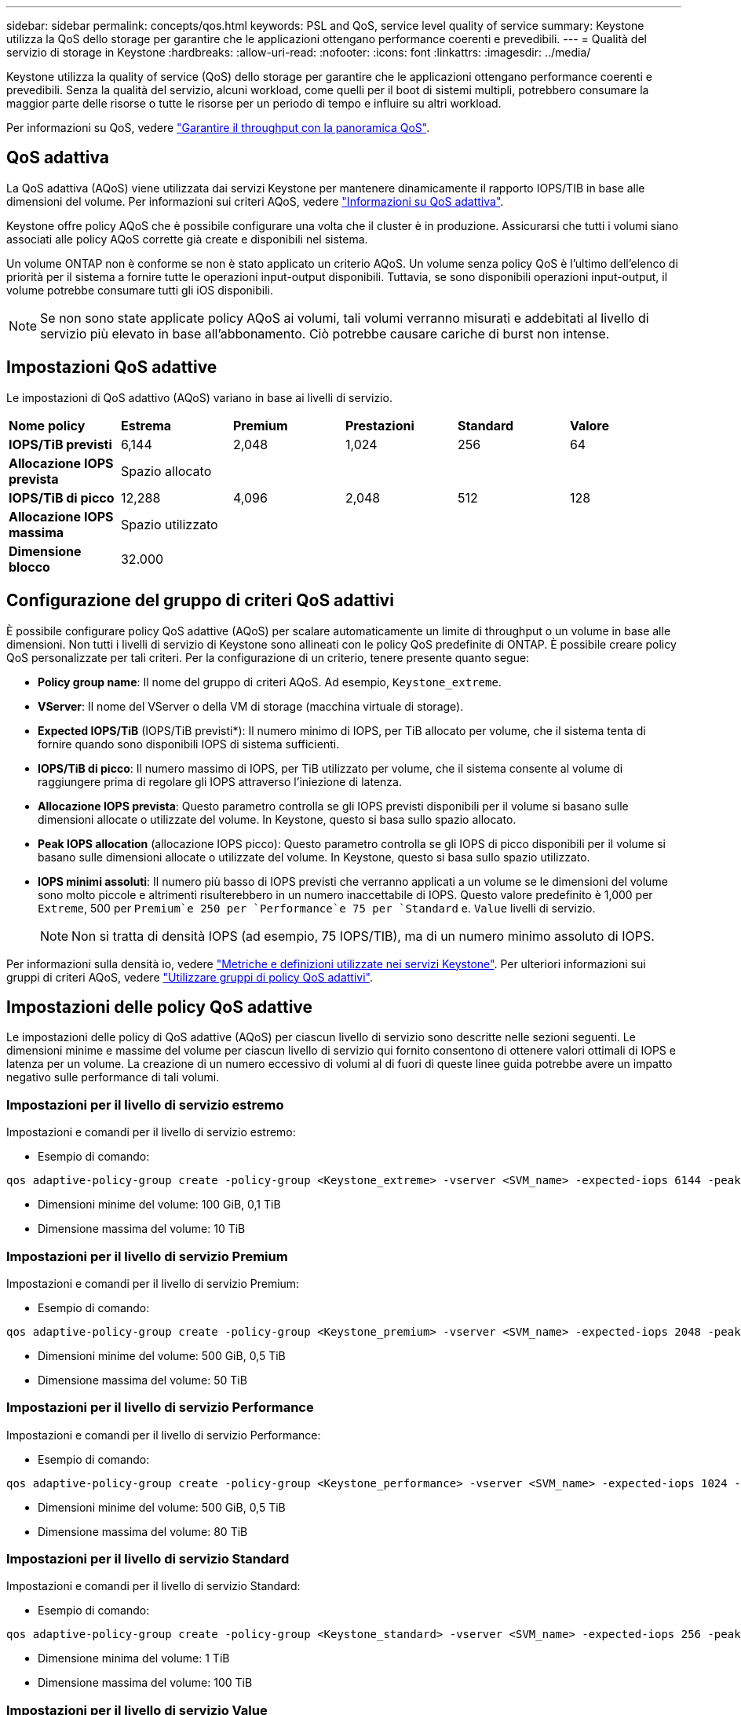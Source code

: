 ---
sidebar: sidebar 
permalink: concepts/qos.html 
keywords: PSL and QoS, service level quality of service 
summary: Keystone utilizza la QoS dello storage per garantire che le applicazioni ottengano performance coerenti e prevedibili. 
---
= Qualità del servizio di storage in Keystone
:hardbreaks:
:allow-uri-read: 
:nofooter: 
:icons: font
:linkattrs: 
:imagesdir: ../media/


[role="lead"]
Keystone utilizza la quality of service (QoS) dello storage per garantire che le applicazioni ottengano performance coerenti e prevedibili. Senza la qualità del servizio, alcuni workload, come quelli per il boot di sistemi multipli, potrebbero consumare la maggior parte delle risorse o tutte le risorse per un periodo di tempo e influire su altri workload.

Per informazioni su QoS, vedere https://docs.netapp.com/us-en/ontap/performance-admin/guarantee-throughput-qos-task.html["Garantire il throughput con la panoramica QoS"^].



== QoS adattiva

La QoS adattiva (AQoS) viene utilizzata dai servizi Keystone per mantenere dinamicamente il rapporto IOPS/TIB in base alle dimensioni del volume. Per informazioni sui criteri AQoS, vedere https://docs.netapp.com/us-en/ontap/performance-admin/guarantee-throughput-qos-task.html#about-adaptive-qos["Informazioni su QoS adattiva"^].

Keystone offre policy AQoS che è possibile configurare una volta che il cluster è in produzione. Assicurarsi che tutti i volumi siano associati alle policy AQoS corrette già create e disponibili nel sistema.

Un volume ONTAP non è conforme se non è stato applicato un criterio AQoS. Un volume senza policy QoS è l'ultimo dell'elenco di priorità per il sistema a fornire tutte le operazioni input-output disponibili. Tuttavia, se sono disponibili operazioni input-output, il volume potrebbe consumare tutti gli iOS disponibili.


NOTE: Se non sono state applicate policy AQoS ai volumi, tali volumi verranno misurati e addebitati al livello di servizio più elevato in base all'abbonamento. Ciò potrebbe causare cariche di burst non intense.



== Impostazioni QoS adattive

Le impostazioni di QoS adattivo (AQoS) variano in base ai livelli di servizio.

|===


| *Nome policy* | *Estrema* | *Premium* | *Prestazioni* | *Standard* | *Valore* 


| *IOPS/TiB previsti* | 6,144 | 2,048 | 1,024 | 256 | 64 


| *Allocazione IOPS prevista* 5+| Spazio allocato 


| *IOPS/TiB di picco* | 12,288 | 4,096 | 2,048 | 512 | 128 


| *Allocazione IOPS massima* 5+| Spazio utilizzato 


| *Dimensione blocco* 5+| 32.000 
|===


== Configurazione del gruppo di criteri QoS adattivi

È possibile configurare policy QoS adattive (AQoS) per scalare automaticamente un limite di throughput o un volume in base alle dimensioni. Non tutti i livelli di servizio di Keystone sono allineati con le policy QoS predefinite di ONTAP. È possibile creare policy QoS personalizzate per tali criteri. Per la configurazione di un criterio, tenere presente quanto segue:

* *Policy group name*: Il nome del gruppo di criteri AQoS. Ad esempio, `Keystone_extreme`.
* *VServer*: Il nome del VServer o della VM di storage (macchina virtuale di storage).
* *Expected IOPS/TiB* (IOPS/TiB previsti*): Il numero minimo di IOPS, per TiB allocato per volume, che il sistema tenta di fornire quando sono disponibili IOPS di sistema sufficienti.
* *IOPS/TiB di picco*: Il numero massimo di IOPS, per TiB utilizzato per volume, che il sistema consente al volume di raggiungere prima di regolare gli IOPS attraverso l'iniezione di latenza.
* *Allocazione IOPS prevista*: Questo parametro controlla se gli IOPS previsti disponibili per il volume si basano sulle dimensioni allocate o utilizzate del volume. In Keystone, questo si basa sullo spazio allocato.
* *Peak IOPS allocation* (allocazione IOPS picco): Questo parametro controlla se gli IOPS di picco disponibili per il volume si basano sulle dimensioni allocate o utilizzate del volume. In Keystone, questo si basa sullo spazio utilizzato.
* *IOPS minimi assoluti*: Il numero più basso di IOPS previsti che verranno applicati a un volume se le dimensioni del volume sono molto piccole e altrimenti risulterebbero in un numero inaccettabile di IOPS. Questo valore predefinito è 1,000 per `Extreme`, 500 per `Premium`e 250 per `Performance`e 75 per `Standard` e. `Value` livelli di servizio.
+

NOTE: Non si tratta di densità IOPS (ad esempio, 75 IOPS/TIB), ma di un numero minimo assoluto di IOPS.



Per informazioni sulla densità io, vedere link:../concepts/metrics.html["Metriche e definizioni utilizzate nei servizi Keystone"]. Per ulteriori informazioni sui gruppi di criteri AQoS, vedere https://docs.netapp.com/us-en/ontap/performance-admin/adaptive-qos-policy-groups-task.html["Utilizzare gruppi di policy QoS adattivi"^].



== Impostazioni delle policy QoS adattive

Le impostazioni delle policy di QoS adattive (AQoS) per ciascun livello di servizio sono descritte nelle sezioni seguenti. Le dimensioni minime e massime del volume per ciascun livello di servizio qui fornito consentono di ottenere valori ottimali di IOPS e latenza per un volume. La creazione di un numero eccessivo di volumi al di fuori di queste linee guida potrebbe avere un impatto negativo sulle performance di tali volumi.



=== Impostazioni per il livello di servizio estremo

Impostazioni e comandi per il livello di servizio estremo:

* Esempio di comando:


....
qos adaptive-policy-group create -policy-group <Keystone_extreme> -vserver <SVM_name> -expected-iops 6144 -peak-iops 12288 -expected-iops-allocation allocated-space -peak-iops-allocation used-space -block-size 32K -absolute-min-iops 1000
....
* Dimensioni minime del volume: 100 GiB, 0,1 TiB
* Dimensione massima del volume: 10 TiB




=== Impostazioni per il livello di servizio Premium

Impostazioni e comandi per il livello di servizio Premium:

* Esempio di comando:


....
qos adaptive-policy-group create -policy-group <Keystone_premium> -vserver <SVM_name> -expected-iops 2048 -peak-iops 4096 -expected-iops-allocation allocated-space -peak-iops-allocation used-space -block-size 32K -absolute-min-iops 500
....
* Dimensioni minime del volume: 500 GiB, 0,5 TiB
* Dimensione massima del volume: 50 TiB




=== Impostazioni per il livello di servizio Performance

Impostazioni e comandi per il livello di servizio Performance:

* Esempio di comando:


....
qos adaptive-policy-group create -policy-group <Keystone_performance> -vserver <SVM_name> -expected-iops 1024 -peak-iops 2048 -expected-iops-allocation allocated-space -peak-iops-allocation used-space -block-size 32K -absolute-min-iops 250
....
* Dimensioni minime del volume: 500 GiB, 0,5 TiB
* Dimensione massima del volume: 80 TiB




=== Impostazioni per il livello di servizio Standard

Impostazioni e comandi per il livello di servizio Standard:

* Esempio di comando:


....
qos adaptive-policy-group create -policy-group <Keystone_standard> -vserver <SVM_name> -expected-iops 256 -peak-iops 512 -expected-iops-allocation allocated-space -peak-iops-allocation used-space -block-size 32K -absolute-min-iops 75
....
* Dimensione minima del volume: 1 TiB
* Dimensione massima del volume: 100 TiB




=== Impostazioni per il livello di servizio Value

Impostazioni e comandi per il livello di servizio Value:

* Esempio di comando:


....
qos adaptive-policy-group create -policy-group <Keystone_value> -vserver <SVM_name> -expected-iops 64 -peak-iops 128 -expected-iops-allocation allocated-space -peak-iops-allocation used-space -block-size 32K -absolute-min-iops 75
....
* Dimensione minima del volume: 1 TiB
* Dimensione massima del volume: 100 TiB




== Calcolo della dimensione del blocco

Prendere nota di questi punti prima di calcolare la dimensione del blocco utilizzando le seguenti impostazioni:

* IOPS/TIB = Mbps/TIB diviso per (dimensione blocco * 1024)
* La dimensione del blocco è in KB/io
* TIB = 1024 GiB; GiB = 1024 MIB; MiB = 1024 KiB; KiB = 1024 byte; come da base 2
* TB = 1000 GB; GB = 1000 MB; MB = 1000 KB; KB = 1000 byte; secondo la base 10


.Calcolo delle dimensioni dei blocchi di esempio
Ad esempio, per calcolare il throughput per un livello di servizio `Extreme` livello di servizio:

* IOPS massimo: 12,288
* Dimensione del blocco per i/o: 32 KB
* Throughput massimo = (12288 * 32 * 1024) / (1024*1024) = 384 MBps/TIB


Se un volume contiene 700GiB di dati logici utilizzati, il throughput disponibile sarà:

`Maximum throughput = 384 * 0.7 = 268.8MBps`
